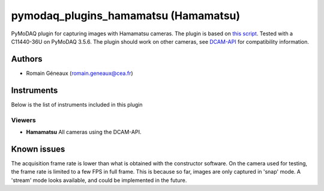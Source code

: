 pymodaq_plugins_hamamatsu (Hamamatsu)
#############################################

PyMoDAQ plugin for capturing images with Hamamatsu cameras.
The plugin is based on `this script`__.
Tested with a C11440-36U on PyMoDAQ 3.5.6. The plugin should work on other cameras, see `DCAM-API`__ for compatibility information.

__ https://github.com/ZhuangLab/storm-control/blob/master/storm_control/sc_hardware/hamamatsu/hamamatsu_camera.py
__ https://dcam-api.com/downloads/

Authors
=======

* Romain Géneaux (romain.geneaux@cea.fr)


Instruments
===========

Below is the list of instruments included in this plugin

Viewers
+++++++++

* **Hamamatsu** All cameras using the DCAM-API.

Known issues
===============

The acquisition frame rate is lower than what is obtained with the constructor software. On the camera used for testing, the frame rate is limited to a few FPS in full frame. This is because so far, images are only captured in 'snap' mode. A 'stream' mode looks available, and could be implemented in the future.
